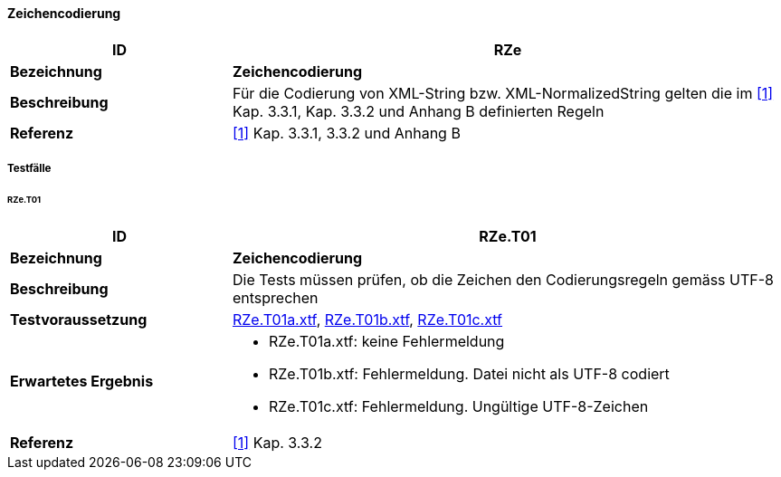 ==== Zeichencodierung
[cols="2,5a"]
|===
|ID|RZe

|*Bezeichnung*|*Zeichencodierung*
|*Beschreibung*|Für die Codierung von XML-String bzw. XML-NormalizedString gelten die im <<referenzen.adoc#1,[1]>> Kap. 3.3.1, Kap. 3.3.2 und Anhang B definierten Regeln
|*Referenz*|<<referenzen.adoc#1,[1]>> Kap. 3.3.1, 3.3.2 und Anhang B
|===

===== Testfälle

====== RZe.T01
[cols="2,5a"]
|===
|ID|RZe.T01

|*Bezeichnung*|*Zeichencodierung*
|*Beschreibung*|Die Tests müssen prüfen, ob die Zeichen den Codierungsregeln gemäss UTF-8 entsprechen
|*Testvoraussetzung*|
link:https://raw.githubusercontent.com/geoadmin/suite-interlis/master/data/RZe.T01a.xtf[RZe.T01a.xtf],
link:https://raw.githubusercontent.com/geoadmin/suite-interlis/master/data/RZe.T01b.xtf[RZe.T01b.xtf],
link:https://raw.githubusercontent.com/geoadmin/suite-interlis/master/data/RZe.T01c.xtf[RZe.T01c.xtf]
|*Erwartetes Ergebnis*|
* RZe.T01a.xtf: keine Fehlermeldung
* RZe.T01b.xtf: Fehlermeldung. Datei nicht als UTF-8 codiert
* RZe.T01c.xtf: Fehlermeldung. Ungültige UTF-8-Zeichen
|*Referenz*|<<referenzen.adoc#1,[1]>> Kap. 3.3.2
|===
